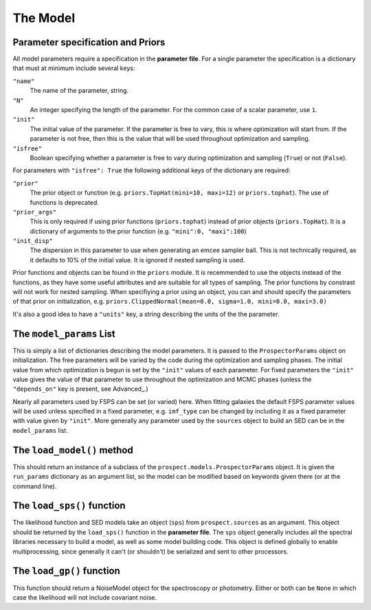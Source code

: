The Model
=========

Parameter specification and Priors
-------------------------------

All model parameters require a specification in the **parameter file**.
For a single parameter the specification is a dictionary that must at minimum include several keys:

``"name"``
    The name of the parameter, string.

``"N"``
    An integer specifying the length of the parameter.
    For the common case of a scalar parameter, use ``1``.

``"init"``
    The initial value of the parameter.
    If the parameter is free to vary, this is where optimization will start from.
    If the parameter is not free, then this is the value that will be used throughout optimization and sampling.

``"isfree"``
    Boolean specifying whether a parameter is free to vary during
    optimization and sampling (``True``) or not (``False``).

For parameters with ``"isfree": True`` the following additional keys of the dictionary are required:

``"prior"``
    The prior object or function (e.g. ``priors.TopHat(mini=10, maxi=12)`` or ``priors.tophat``).
    The use of functions is deprecated.

``"prior_args"``
    This is only required if using prior functions (``priors.tophat``) instead
    of prior objects (``priors.TopHat``).
    It is a dictionary of arguments to the prior function (e.g. ``"mini":0, "maxi":100``)    

``"init_disp"``
    The dispersion in this parameter to use when generating an emcee sampler ball.
    This is not technically required, as it defaults to 10% of the initial value.
    It is ignored if nested sampling is used.

Prior functions and objects can be found in the ``priors`` module.
It is recemmended to use the objects instead of the functions,
as they have some useful attributes and are suitable for all types of sampling.
The prior functions by constrast will not work for nested sampling.
When specifiying a prior using an object, you can and should specify the parameters of that prior on initialization, e.g.
``priors.ClippedNormal(mean=0.0, sigma=1.0, mini=0.0, maxi=3.0)``

It's also a good idea to have a ``"units"`` key, a string describing the units of the the parameter.


The ``model_params`` List
-------------------------------------

This is simply a list of dictionaries describing the model parameters.
It is passed to the ``ProspectorParams`` object on initialization.
The free parameters will be varied by the code during the optimization and sampling phases.
The initial value from which optimization is begun is set by the ``"init"`` values of each parameter.
For fixed parameters the ``"init"`` value gives the value of that parameter to use throughout the optimization and MCMC phases
(unless the ``"depends_on"`` key is present, see Advanced_.)

Nearly all parameters used by FSPS can be set (or varied) here.
When fitting galaxies the default FSPS parameter values will be used unless specified in a fixed parameter,
e.g. ``imf_type`` can be changed by including it as a fixed parameter with value given by ``"init"``.
More generally any parameter used by the ``sources`` object to build an SED can be in the ``model_params`` list.


The ``load_model()`` method
------------------------------------------

This should return an instance of a subclass of the ``prospect.models.ProspectorParams`` object.
It is given the ``run_params`` dictionary as an argument list,
so the model can be modified based on keywords given there (or at the command line).


The ``load_sps()`` function
-------------------------------------

The likelihood function and SED models take an object (``sps``) from  ``prospect.sources`` as an argument.
This object should be returned by the ``load_sps()`` function in the **parameter file**.
The ``sps`` object generally includes all the spectral libraries necessary to build a model,
as well as some model building code.
This object is defined globally to enable multiprocessing, since generally it can't (or shouldn't) be serialized
and sent to other processors.


The ``load_gp()`` function
-------------------------------------

This function should return a NoiseModel object for the spectroscopy or photometry.
Either or both can be ``None`` in which case the likelihood will not include covariant noise.
